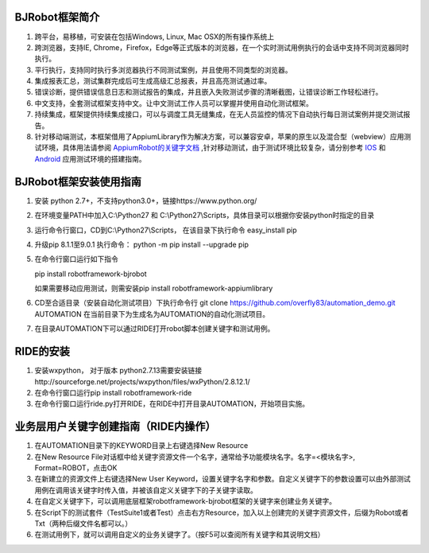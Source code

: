 BJRobot框架简介
-------------------------------------------------------------------------------------------------------------------------
1. 跨平台，易移植，可安装在包括Windows, Linux, Mac OSX的所有操作系统上
2. 跨浏览器，支持IE, Chrome，Firefox，Edge等正式版本的浏览器，在一个实时测试用例执行的会话中支持不同浏览器同时执行。
3. 平行执行，支持同时执行多浏览器执行不同测试案例，并且使用不同类型的浏览器。
4. 集成报表汇总，测试集群完成后可生成高级汇总报表，并且高亮测试通过率。
5. 错误诊断，提供错误信息日志和测试报告的集成，并且嵌入失败测试步骤的清晰截图，让错误诊断工作轻松进行。
6. 中文支持，全套测试框架支持中文。让中文测试工作人员可以掌握并使用自动化测试框架。
7. 持续集成，框架提供持续集成接口，可以与调度工具无缝集成，在无人员监控的情况下自动执行每日测试案例并提交测试报告。
8. 针对移动端测试，本框架借用了AppiumLibrary作为解决方案，可以兼容安卓，苹果的原生以及混合型（webview）应用测试环境，具体用法请参阅 `AppiumRobot的关键字文档 <http://serhatbolsu.github.io/robotframework-appiumlibrary/AppiumLibrary.html>`_ ,针对移动测试，由于测试环境比较复杂，请分别参考 `IOS <http://appium.io/slate/en/tutorial/ios.html>`_ 和 `Android <http://appium.io/slate/en/tutorial/android.html>`_ 应用测试环境的搭建指南。
   

BJRobot框架安装使用指南
-------------------------------------------------------------------------------------------------------------------------
1. 安装 python 2.7+，不支持python3.0+，链接https://www.python.org/

2. 在环境变量PATH中加入C:\\Python27 和 C:\\Python27\\Scripts，具体目录可以根据你安装python时指定的目录

3. 运行命令行窗口，CD到C:\\Python27\\Scripts， 在该目录下执行命令 easy_install pip

4. 升级pip 8.1.1至9.0.1 执行命令： python -m pip install --upgrade pip

5. 在命令行窗口运行如下指令

   pip install robotframework-bjrobot
   
   如果需要移动应用测试，则需安装pip install robotframework-appiumlibrary

6. CD至合适目录（安装自动化测试项目）下执行命令行
   git clone https://github.com/overfly83/automation_demo.git AUTOMATION
   在当前目录下为生成名为AUTOMATION的自动化测试项目。
   
7. 在目录AUTOMATION下可以通过RIDE打开robot脚本创建关键字和测试用例。



RIDE的安装
------------------------------------------------------------------------------------------------------------------------

1. 安装wxpython， 对于版本 python2.7.13需要安装链接http://sourceforge.net/projects/wxpython/files/wxPython/2.8.12.1/

2. 在命令行窗口运行pip install robotframework-ride

3. 在命令行窗口运行ride.py打开RIDE，在RIDE中打开目录AUTOMATION，开始项目实施。



业务层用户关键字创建指南（RIDE内操作）
------------------------------------------------------------------------------------------------------------------------
1. 在AUTOMATION目录下的KEYWORD目录上右键选择New Resource
2. 在New Resource File对话框中给关键字资源文件一个名字，通常给予功能模块名字。名字=<模块名字>, Format=ROBOT，点击OK
3. 在新建立的资源文件上右键选择New User Keyword，设置关键字名字和参数。自定义关键字下的参数设置可以由外部测试用例在调用该关键字时传入值，并被该自定义关键字下的子关键字读取。
4. 在自定义关键字下，可以调用底层框架robotframework-bjrobot框架的关键字来创建业务关键字。
5. 在Script下的测试套件（TestSuite1或者Test）点击右方Resource，加入以上创建完的关键字资源文件，后缀为Robot或者Txt（两种后缀文件名都可以。）
6. 在测试用例下，就可以调用自定义的业务关键字了。（按F5可以查阅所有关键字和其说明文档）

